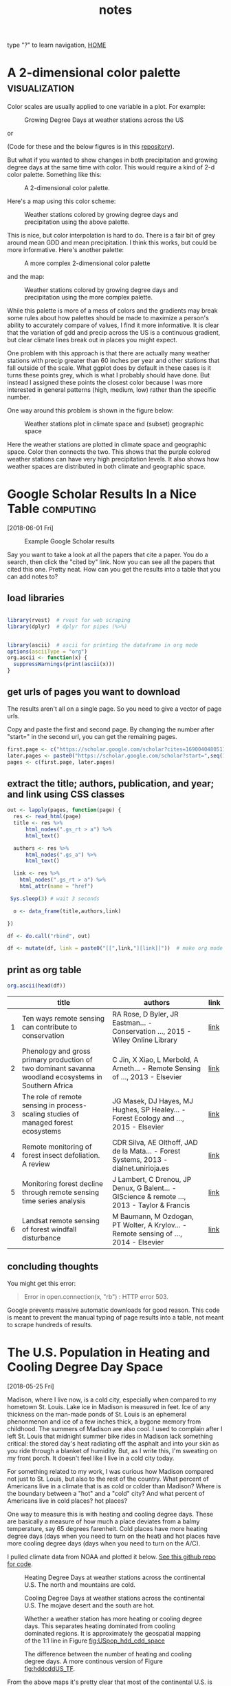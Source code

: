 # -*- org-export-html-auto-postamble:nil -*-
#+TITLE: notes
 type "?" to learn navigation, [[file:index.html][HOME]]
* Configuration                                            :noexport:archive:
#+OPTIONS: toc:t num:nil ^:nil html5-fancy:t
#+HTML_DOCTYPE: html5
#+STARTUP: hideblocks
#+PROPERTY:  header-args:R :cache no :results output :exports both :comments link :session *R* :eval no
#+INFOJS_OPT: view:showall toc:t path:data/org-info.js ltoc:nil mouse:nil sdepth:1 tdepth:1
#+HTML_HEAD: <link rel="stylesheet" href="data/all.css" type="text/css">
#+HTML_HEAD: <link rel="stylesheet" href="data/video.css" type="text/css">

# font
#+HTML: <link href='http://fonts.googleapis.com/css?family=Ubuntu' rel='stylesheet' type='text/css'/>

# Add the following to the <body> tag after export.
#
#   onload="setup();"

# Google Analytics
#+HTML:<script>
#+HTML:  (function(i,s,o,g,r,a,m){i['GoogleAnalyticsObject']=r;i[r]=i[r]||function(){
#+HTML:  (i[r].q=i[r].q||[]).push(arguments)},i[r].l=1*new Date();a=s.createElement(o),
#+HTML:  m=s.getElementsByTagName(o)[0];a.async=1;a.src=g;m.parentNode.insertBefore(a,m)
#+HTML:  })(window,document,'script','https://www.google-analytics.com/analytics.js','ga');
#+HTML:
#+HTML:  ga('create', 'UA-99109143-1', 'auto');
#+HTML:  ga('send', 'pageview');
#+HTML:</script>

#+TAGS: nasa travel statistics UrbanHeatIsland bike orgmode computing UrbanTrees life orgmode

* TODO COMMENT use all.css from jblevins as guide for improving my css
- [ ] make website smaller (remove unnecessary files, shrink images).
  - 2560 x 1600 is b's screen resolution.
- [ ] fix css to be like blevins
- [ ] ankur flux tower on youtube
- [ ] fix landing page to be more like blevins
- [ ] fix header id's
  - https://writequit.org/articles/emacs-org-mode-generate-ids.html

* COMMENT Add new poster for AGU 2018 to cv and make a blog post
* COMMENT I am a master of science now. [2018-12-03 Mon]

learning is continuous, then you get recognized.  It feels nice.

* COMMENT simulation of trees across
* A 2-dimensional color palette                               :visualization:

Color scales are usually applied to one variable in a plot.  For
example:

#+name:gdd_map
#+caption: Growing Degree Days at weather stations across the US
[[file:blog/blog_imgs/2dcolpal/gdd_cont.png]]

or

#+name:precip_map
#+caption: Precipitation (hundredths of inch) at weather stations across the US
[[file:blog/blog_imgs/2dcolpal/precip_cont.png]]
(Code for these and the below figures is in this [[https://github.com/TedwardErker/2-dimensional-Color-Palette][repository]]).

But what if you wanted to show changes in both precipitation and
growing degree days at the same time with color.  This would require
a kind of 2-d color palette.  Something like this:

#+attr_html: :width 300
#+name:simple_2dpal
#+caption: A 2-dimensional color palette.
[[file:blog/blog_imgs/2dcolpal/hue_pal_simplest.png]]


Here's a map using this color scheme:
#+name:map_simple_pal
#+caption: Weather stations colored by growing degree days and precipitation using the above palette.
[[file:blog/blog_imgs/2dcolpal/Precip_GDD_map_wPalKey.png]]

This is nice, but color interpolation is hard to do.  There is a fair
bit of grey around mean GDD and mean precipitation.  I think this
works, but could be more informative.  Here's another palette:
#+attr_html: :width 300
#+name: complex_2dpal
#+caption: A more complex 2-dimensional color palette
[[file:blog/blog_imgs/2dcolpal/hue_pal_complex.png]]

and the map:
#+name: map_complex_pal
#+caption: Weather stations colored by growing degree days and precipitation using the more complex palette.
[[file:blog/blog_imgs/2dcolpal/Precip_GDD_map_wPalKey_complex.png]]

While this palette is more of a mess of colors and the gradients may
break some rules about how palettes should be made to maximize a
person's ability to accurately compare of values, I find it more
informative.  It is clear that the variation of gdd and precip across
the US is a continuous gradient, but clear climate lines break out in
places you might expect.

One problem with this approach is that there are actually many weather
stations with precip greater than 60 inches per year and other
stations that fall outside of the scale.  What ggplot does by default
in these cases is it turns these points grey, which is what I probably
should have done.  But instead I assigned these points the closest
color because I was more interested in general patterns (high, medium,
low) rather than the specific number.

One way around this problem is shown in the figure below:
#+name: climate_and_map
#+caption: Weather stations plot in climate space and (subset) geographic space
[[file:blog/blog_imgs/2dcolpal/climate_space_wMap.png]]

Here the weather stations are plotted in climate space and geographic
space.  Color then connects the two.  This shows that the purple
colored weather stations can have very high precipitation
levels.  It also shows how weather spaces are distributed in both
climate and geographic space.
* Google Scholar Results In a Nice Table                          :computing:
[2018-06-01 Fri]
#+caption: Example Google Scholar results
[[file:blog/blog_imgs/Google Scholar Results In a Nice Table/Screenshot from 2018-05-31 15-09-39_2018-05-31_15-10-24.png]]

Say you want to take a look at all the papers that cite a paper.  You
do a search, then click the "cited by" link.  Now you can see all the
papers that cited this one.  Pretty neat.  How can you get the results
into a table that you can add notes to?
** load libraries
#+begin_src R :session *R* :results none

  library(rvest)  # rvest for web scraping
  library(dplyr)  # dplyr for pipes (%>%)


  library(ascii)  # ascii for printing the dataframe in org mode
  options(asciiType = "org")
  org.ascii <- function(x) {
    suppressWarnings(print(ascii(x)))
  }

#+end_src

** get urls of pages you want to download
The results aren't all on a single page.  So you need to give a vector
of page urls.

Copy and paste the first and second page.  By changing the number
after "start=" in the second url, you can get the remaining pages.

#+begin_src R :session *R* :results none
    first.page <- c("https://scholar.google.com/scholar?cites=16900404805115852262&as_sdt=5,50&sciodt=0,50&hl=en")
    later.pages <- paste0("https://scholar.google.com/scholar?start=",seq(10,20,10),"&hl=en&as_sdt=5,50&sciodt=0,50&cites=16900404805115852262&scipsc=")
    pages <- c(first.page, later.pages)
#+end_src

** extract the title; authors, publication, and year; and link using CSS classes
#+begin_src R :session *R* :results none
    out <- lapply(pages, function(page) {
      res <- read_html(page)
      title <- res %>%
          html_nodes(".gs_rt > a") %>%
          html_text()

      authors <- res %>%
          html_nodes(".gs_a") %>%
          html_text()

      link <- res %>%
        html_nodes(".gs_rt > a") %>%
        html_attr(name = "href")

     Sys.sleep(3) # wait 3 seconds

      o <- data_frame(title,authors,link)

    })

    df <- do.call("rbind", out)

    df <- mutate(df, link = paste0("[[",link,"][link]]"))  # make org mode link
#+end_src
** print as org table
#+begin_src R :session *R* :results raw
  org.ascii(head(df))
#+end_src

|   | title                                                                                                 | authors                                                                                  | link |
|---+-------------------------------------------------------------------------------------------------------+------------------------------------------------------------------------------------------+------|
| 1 | Ten ways remote sensing can contribute to conservation                                                | RA Rose, D Byler, JR Eastman… - Conservation …, 2015 - Wiley Online Library              | [[http://onlinelibrary.wiley.com/doi/10.1111/cobi.12397/full][link]] |
| 2 | Phenology and gross primary production of two dominant savanna woodland ecosystems in Southern Africa | C Jin, X Xiao, L Merbold, A Arneth… - Remote Sensing of …, 2013 - Elsevier               | [[https://www.sciencedirect.com/science/article/pii/S003442571300120X][link]] |
| 3 | The role of remote sensing in process-scaling studies of managed forest ecosystems                    | JG Masek, DJ Hayes, MJ Hughes, SP Healey… - Forest Ecology and …, 2015 - Elsevier        | [[https://www.sciencedirect.com/science/article/pii/S0378112715003011][link]] |
| 4 | Remote monitoring of forest insect defoliation. A review                                              | CDR Silva, AE Olthoff, JAD de la Mata… - Forest Systems, 2013 - dialnet.unirioja.es      | [[https://dialnet.unirioja.es/descarga/articulo/4860699.pdf][link]] |
| 5 | Monitoring forest decline through remote sensing time series analysis                                 | J Lambert, C Drenou, JP Denux, G Balent… - GIScience & remote …, 2013 - Taylor & Francis | [[http://www.tandfonline.com/doi/abs/10.1080/15481603.2013.820070][link]] |
| 6 | Landsat remote sensing of forest windfall disturbance                                                 | M Baumann, M Ozdogan, PT Wolter, A Krylov… - Remote sensing of …, 2014 - Elsevier        | [[https://www.sciencedirect.com/science/article/pii/S0034425714000054][link]] |

** concluding thoughts

You might get this error:

#+BEGIN_QUOTE
Error in open.connection(x, "rb") : HTTP error 503.
#+END_QUOTE

Google prevents massive automatic downloads for good reason.  This
code is meant to prevent the manual typing of page results into a
table, not meant to scrape hundreds of results.
* The U.S. Population in Heating and Cooling Degree Day Space
[2018-05-25 Fri]

Madison, where I live now, is a cold city, especially when compared to
my hometown St. Louis.  Lake ice in Madison is measured in feet.  Ice
of any thickness on the man-made ponds of St. Louis is an ephemeral
phenonmenon and ice of a few inches thick, a bygone memory from
childhood.  The summers of Madison are also cool.  I used to complain
after I left St. Louis that midnight summer bike rides in Madison lack
something critical: the stored day's heat radiating off the asphalt and into
your skin as you ride through a blanket of humidity.  But, as I write
this, I'm sweating on my front porch.  It doesn't feel like I live in
a cold city today.

For something related to my work, I was curious how Madison compared
not just to St. Louis, but also to the rest of the country.  What
percent of Americans live in a climate that is as cold or colder than
Madison?  Where is the boundary between a "hot" and a "cold" city?  And
what percent of Americans live in cold places? hot places?

One way to measure this is with heating and cooling degree days.
These are basically a measure of how much a place deviates from a
balmy temperature, say 65 degrees farenheit.  Cold places have more
heating degree days (days when you need to turn on the heat) and hot
places have more cooling degree days (days when you need to turn on
the A/C).

I pulled climate data from NOAA and plotted it below.  [[https://github.com/TedwardErker/climate_normals][See this github
repo for code]].
#+name: fig:hddUS
#+caption: Heating Degree Days at weather stations across the continental U.S.  The north and mountains are cold.
[[file:blog/blog_imgs/The U.S. Population in Heating and Cooling Degree Day Space/HDD_atStations_albers_thumb_2018-05-30_15-57-59.png]]

#+name: fig:cddUS
#+caption: Cooling Degree Days at weather stations across the continental U.S.  The mojave desert and the south are hot.
[[file:blog/blog_imgs/The U.S. Population in Heating and Cooling Degree Day Space/CDD_atStations_albers_thumb_2018-05-30_15-57-50.png]]
#+name: fig:hddcddUS_TF
#+caption: Whether a weather station has more heating or cooling degree days.  This separates heating dominated from cooling dominated regions.  It is approximately the geospatial mapping of the 1:1 line in Figure [[fig:USpop_hdd_cdd_space]]
[[file:blog/blog_imgs/The U.S. Population in Heating and Cooling Degree Day Space/geo_hdd_cdd_TF_thumb_2018-05-31_07-47-25.png]]

#+name: fig:hddcddUS
#+caption: The difference between the number of heating and cooling degree days.  A more continous version of Figure [[fig:hddcddUS_TF]].
[[file:blog/blog_imgs/The U.S. Population in Heating and Cooling Degree Day Space/geo_hdd_cdd_thumb_2018-05-30_15-58-52.png]]


From the above maps it's pretty clear that most of the continental
U.S. is heating dominated (cold).  This isn't surprising, but it is neat
to visualize and moves us closer to an approximation of what percent
of Americans live in a heating or cooling dominated area.  To answer
that we need population data.

I joined census tract data with HDD and CDD based off the closest
weather station to the tract's centroid (more [[https://github.com/TedwardErker/us_energy_climate_population/blob/master/us_energy_climate_population.org][code here]]).  Figure
[[fig:USpop_hdd_cdd_space]] plots the population in HDD and CDD space,
using hexagon bins to prevent overplotting.   The 1:1 line separates
places that have more CDD than HDD from those that have more HDD than
CDD.

A few key takeaways:
- slightly more than 3 out of every 4 Americans (77%) live in a heating dominated climate.
- Madison is a lot colder than most of the U.S.
- California, especially southern, is an exception to the strong
  inverse relationship between HDD and CDD across most of the
  country.  They are not really hot and not really cold.

#+name: fig:USpop_hdd_cdd_space
#+caption: U.S. population in heating and cooling degree space.  This figures adds to Figure [[fig:hddcddUS]] because it also shows mild places and the inverse relationship between HDD and CDD.
[[file:blog/blog_imgs/The U.S. Population in Heating and Cooling Degree Day Space/hdd_cdd_tracts_2018-05-31_08-08-54.png]]


#+name: fig:USpop_hdd_cdd_space_cities
#+caption: Adding some major cities to Figure[[fig:USpop_hdd_cdd_space]]
[[file:blog/blog_imgs/The U.S. Population in Heating and Cooling Degree Day Space/hdd_cdd_tracts_cities_2018-05-31_08-10-16.png]]

It can be a little hard to see the city names.  Looking for a more
clear figure or curious where your city falls in cooling and heating
degree space?

[[file:blog/populations_in_cdd_hdd_space.html][Check out the interactive version of the above chart here]]

* COMMENT sigmoid growth functions
sliders: https://plot.ly/r/sliders/
https://plot.ly/r/sliders/#mulitple-slider-controls

#+begin_src R :exports results :results graphics :file figs/sigmoidgrowthfunctions/abneq0.png
t <- 0:100
a <- .8
b <- -1.2
y <- (1 - a * (1 - b*t)^(1/b))^(1/a)

plot(t,y)
#+end_src

#+RESULTS:
[[file:figs/sigmoidgrowthfunctions/abneq0.png]]

#+begin_src R :exports results :results graphics :file figs/sigmoidgrowthfunctions/a0bneq0.png
t <- seq(0,2.5,.1)
b <- .4
y <- exp(-1 * (1 - b * t) ^ (1 / b))

plot(t,y)
#+end_src

#+RESULTS:
[[file:figs/sigmoidgrowthfunctions/a0bneq0.png]]

#+begin_src R :exports results :results graphics :file figs/sigmoidgrowthfunctions/weibull.png
t <- seq(0,2.5,.1)
c <- 5
y <- 1 - exp((-1 * t)^c)

plot(t,y)
#+end_src

#+RESULTS:
[[file:figs/sigmoidgrowthfunctions/weibull.png]]

the equation for the weibull in cite:garcia_2005 is not the cdf on
wikipedia.


#+begin_src R
?weibull
#+end_src

* It's hard to be a street tree                                  :UrbanTrees:
[2018-05-18 Fri]
#+caption: A maple on monroe
[[file:blog/blog_imgs/It's hard to be a street tree/IMG_20180511_175712349_HDR_smaller_2018-05-22_11-12-00.jpg]]

* Early monocultures and early polycultures.                     :UrbanTrees:
[2018-05-16 Wed]

People have liked streets lined with a single species for quite a
while.  The Roads Beautifying Association observed in 1930:

#+BEGIN_QUOTE
How the landscape can be transfigured is seen by Hobbema's painting,
which has been one of the world's favourites for more than two hundred
years, "The Avenue at Middelharnis, Holland."
#+END_QUOTE
 citep:roads_1930

#+caption: An early example of a street lined with trees.  [[https://en.wikipedia.org/wiki/The_Avenue_at_Middelharnis][The Avenue at Middelharnis, Holland]], detail, Meindert Hobbema, 1689.  The street is lined with alders
[[file:blog/blog_imgs/Monocultures/Meindert_Hobbema_001_2018-05-30_11-38-07.jpg]]

#+caption: An even earlier example of a street lined with trees.  [[https://commons.wikimedia.org/wiki/File:Aelbert_Cuyp_Avenue_at_Meerdervoort.jpg][The Avenue at Meerdervoort]], Aelbert Cuyp, 1650-1652.
[[file:blog/blog_imgs/Monocultures/Aelbert_Cuyp_Avenue_at_Meerdervoort_2018-05-30_11-37-27.jpg]]

I had long thought that those who planted trees along streets back in
the day only considered planting monocultures.  Indeed, many authors
take it as a given that this is the preferred, more beautiful way.
Only recently with the repeated loss of popular species did I think
this idea was being commonly challenged and even then, there are many
who prefer monocultures for ease of management.  Then I found this
article from volume 8 of Scientific American, 1852, and I realized
that the desire for a diverse street goes way back.

#+caption: [[https://babel.hathitrust.org/cgi/pt?id=coo.31924080787629;view=1up;seq=3][cover of volume 8 of Scientific American 1852]]
[[file:blog/blog_imgs/Early monocultures and early polycultures./sciam_vol8_2018-05-30_12-28-04.png]]


The article was mostly about the merits and demerits of ailanthus,
which was starting to go out of fashion, but there was also this
paragraph (emphasis mine):

#+BEGIN_QUOTE

Our people are too liable to go everything by fashionable excitements,
instead of individual independent taste.  This is the reason why whole
avenues of one kind of tree may be seen in one place, and whole
avenues of a different kind in another place; and how at one time one
kind of tree, only, will be in demand, and at another period a
different tree will be the only one in demand.  *We like to see
variety;* and the ailanthus is a beautiful, suitable, and excellent
tree to give a chequered air of beauty to the scene.  *We do not like
to see any street lined and shaded with only one kind of tree*; we like
to see the maple, whitewood, mountain ash, horse-chestnut, ailanthus,
&c., mingled in harmonious rows.

#+END_QUOTE

It's an interesting list of species too.  I'm not sure what whitewood
is, maybe Tilia?  Moutain ash, horse-chestnut, and ailanthus are still
around but rarely planted as street trees.

** update:
Crazy coincidence that the [[https://news.artnet.com/art-world/david-hockney-scores-new-yorker-cover-1266473][New Yorker's April 2018 cover]] is based on a
work by David Hockney which is based on the "Avenue at Middelharnis".
#+caption:See, people still like trees of the same type all in a row.
[[file:blog/blog_imgs/Early monocultures and early polycultures./hockney-750x1024_newyorkerApril2018_2018-05-30_15-38-04.jpg]]


** COMMENT other paintings
https://commons.wikimedia.org/wiki/File:Van_gogh_lallee_des_alyscamps.jpg 1888
https://commons.wikimedia.org/wiki/File:Van_Gogh_-_Pappelallee_im_Herbst.jpeg 1884
* COMMENT How much municipalities spend on their trees, then and now
* COMMENT The trees haven't changed, but our preferences have
1) It shouldn't be a shock, but it kind of is, that the drawings of
   trees from 1800s are the same as today.  While so much in our lives
   have changed this hasn't.  I guess neither has human nature and
   this is a primary lesson of history
2) But whether a species is a champion or not changes with time

alianthus
gleditsia
norway maple
white ash
american elm
* Street Tree History Time Warp                                  :UrbanTrees:
[2018-05-11 Fri]


I was reading a paper about the susceptibility of urban forests to the
emerald ash borer cite:ball_e_2007, when I came across a citation
from 1911:

#+BEGIN_QUOTE
Unfortunately, there are a limited number of tree species adapted to
the harsh growing conditions found in many cities, a fact lamented
early in the last century (Solotaroff 1911) and repeated to the
present day.
#+END_QUOTE

After reading this I immediately had the desire to cite somebody from
over 100 years ago. Like the author who pulls quotes from Horace to
show our unchanging human condition across millennia, I wanted to
find my /Odes/ so that I could uncover the ancients' connection to
city trees and determine if it was like my own.  How did they view
their trees and are we different today?

And then I went down a little history rabbit hole.

I checked out cite:solotaroff_1911 from the library and quickly
realized how some things have changed enormously (public enemy number
one of street trees is no longer the horse), while others (the trees
themselves) are the same.  The book is filled with great photos of
tree lined streets, meant to exemplify the beauty of a monospecific
street and highlight each species' characteristics (Figure [[fig:red_oak_street]]).

#+name: fig:red_oak_street
#+caption: Plate 9 - Street of Red Oaks from Solotaroff 1911.  I love the little boy in the bottom right.  Original Text: Twelfth Street, West, between North and South B Streets, Washington, D. C. Twenty years old.
[[file:blog/blog_imgs/Street Tree History Time Warp/red_oak_street_DC_2018-05-30_09-29-21.jpg]]

I searched for these streets on google street view, to see if the
trees survived the century.  The few streets I checked before becoming
discouraged were radically transformed and the trees were gone.  Most
had changed with development.  Some were located on what would become
the national mall and [[https://en.wikipedia.org/wiki/McMillan_Plan][McMillan's plan]] removed them.  However, with
gingkos I did have luck.

Figure [[fig:30yrGingkos]] from Solotaroff shows a block of 30 year old
gingkos.

#+name: fig:30yrGingkos
#+caption: Gingkos in 1911. Original Caption from Solotaroff: Street of Gingkos, leading from the grounds of the United States Department of Agriculture, Washington, D.C. Thirty years old.
[[file:blog/blog_imgs/Street Tree History Time Warp/gingko_30yrs_2018-05-30_09-49-25.jpg]]

With some searching, I found [[https://agresearchmag.ars.usda.gov/2013/sep/saunders/][this article about George Saunders on the
USDA website]].  Saunders was responsible for the planting of the
gingkos around 1870 (Figure [[fig:1870Gingkos]]).  I also found two photos
(I think taken from the Washington Monument), overlooking the mall in
1901 and 1908 in which the ginkgos are visible (Figures
[[fig:1901gingkos]] and [[fig:1908gingkos]]).  Today, even though the USDA
building is now gone, two of the original trees are still around
(Figure [[fig:2013Gingko]]).

#+name: fig:1870Gingkos
#+caption: Two rows of gingkos planted circa 1870.
[[file:blog/blog_imgs/Street Tree History Time Warp/gingko_1870_2018-05-22_12-31-34.jpg]]


#+name: fig:1901gingkos
#+caption: I believe the ginkgos are the trees in the red box. 1901
[[file:blog/blog_imgs/Street Tree History Time Warp/National_Mall_circa_1901_-_Washington_DC_2018-05-30_11-08-08.jpg]]

#+name: fig:1908gingkos
#+caption: Note how the gingkos have grown since 1901, and note all the new buildings.  1908
[[file:blog/blog_imgs/Street Tree History Time Warp/National_Mall_circa_1908_-_Washington_DC_2018-05-30_11-05-52.jpg]]

#+name: fig:2013Gingko
#+caption: One of the surviving gingkos, on the northwest side of the Whitten Building, 2013.  [[https://www.ars.usda.gov/oc/images/photos/sep13/d3013-1/][Photo by Robert Griesbach]].
[[file:blog/blog_imgs/Street Tree History Time Warp/ginkgo_later_2018-05-22_12-30-29.jpg]]

They are a little bit of living history.  Their survival to a mature
age in such a large city certainly required a lot of people making
decisions to spare them during development.  Next time I go to D.C. I
have a scavenger hunt planned out to see if any of the other trees
Solotaroff photographed in 1911 are still around today, or if the only
survivor is the hearty ginkgo.

** [2018-06-05 Tue] Update

Rob Griesbach at the USDA sent me these additonal photos of the
ginkgos:

[[file:blog/blog_imgs/Street Tree History Time Warp/Picture1_2018-06-05_14-58-05.jpg]]

[[file:blog/blog_imgs/Street Tree History Time Warp/Picture2_2018-06-05_15-25-38.jpg]]

[[file:blog/blog_imgs/Street Tree History Time Warp/Picture4_2018-06-05_15-25-58.jpg]]

Thanks, Rob!

** COMMENT archived questions

Then I had a few questions:

- Why don't we often see citations going back this far?
- Just how old are some of the ideas in urban forestry, and who were
  the first to publish them?
- What insights from the past am I missing because I focus on more
  recent publications?
- Specifically to cite:solotaroff_1911, what are the species that
  we've tried to plant along streets, but have since abandoned?

* NASA Biodiversity and Ecological Forecasting 2018             :nasa:travel:
[2018-04-26 Thu]

Team Meeting

#+CAPTION: einstein and me again
[[file:blog/blog_imgs/NASA Biodiversity and Ecological Forecasting 2018/me_einstein_2018_2018-05-22_11-23-15.jpg]]

#+caption: oaks of DC
[[file:blog/blog_imgs/NASA Biodiversity and Ecological Forecasting 2018/dc_oaks_2018-05-22_11-27-21.jpg]]

#+caption: the national mall on the way out of town
[[file:blog/blog_imgs/NASA Biodiversity and Ecological Forecasting 2018/national_mall_2018_2018-05-22_11-25-27.jpg]]

*  Constrained regression for better tree growth equations       :UrbanTrees:
[2018-03-08 Thu]

Say you plant a tree in a city.  How big will it be in 20 years?  You
might want to know because the ecosystem services provided by trees is
largely a function of their size - the amount of carbon stored in
their wood, the amount of shade and evapotranspiration providing
cooling, the amount of leaf area reducing sound and air pollution.

The Forest Service's [[https://www.fs.usda.gov/treesearch/pubs/52933][urban tree database and allometric equations]]
provides equations to predict how tree size changes with age for the
purpose of quantifying ecosystem services.  These equations are
empirical, that is to say, the researchers tested a bunch of equations
of different forms (linear, quadratic, cubic, log-log, ...) and then
selected the form that had the best fit (lowest AIC).  What is nice
about this method is that provides a good fit for the data. But they
don't take into account knowledge we have about how trees grow, and
they could end up making poor predictions on new observations,
especially if extrapolated.  Here's an illustration of that problem:

Below is the quadratic function to predict diameter at breast height (DBH) from age.

\[
DBH = a(Age^2) + b(Age) + c + \epsilon
\]

where \epsilon is the error term.

See the best fitting quadratic relationship between age and DBH for
Tilia americana below. This quadratic function does a good job
describing how dbh changes with age (better than any other form they
tested).
#+CAPTION: Data and best fitting curve for Tilia americana, the linden, in the temperate interior west region (Boise, ID) from  [[https://www.fs.usda.gov/treesearch/pubs/52933][urban tree database and allometric equations]]
#+ATTR_HTML: :alt none :title :align center :height 200
file:blog_imgs/constrainedRegression/predictions_dbh_bySpecies_wData_TIAM_thumb.png


They found the quadratic curve gave the best fit, but
unfortunately the curve predicts that DBH begins declining at old age,
something we know isn't true.  Diameter should increase monotonically
with age.  The trouble is that for old trees, the number of samples is
small and the variance/error is large.  A small random sample can
cause the best fitting curve to be decreasing, when we know that if we
had more data this wouldn't be the case. If we constrain the curve to
be non decreasing over the range of the data, we can be almost certain
to decrease the prediction error for new data.

How to do this?

We need the curve to be monotonically increasing over the range of our
data.  Or, put another way, we need the x-intercept of the line of
symmetry of the quadratic function to be greater than the maximum
value of our x data.  The line of symmetry is \(x = \frac{-b}{2a}\).
We need this to be greater than the maximum value of $x$

\[
\frac{-b}{2a} > \max(x)
\]

or equivalently

\[
2a\max(x) + b < 0
\]

The function ~lsei~ in the R package ~limSolve~ uses quadratic
programming to find the solution that minimizes the sum of squared
error subject to the constraint.  I don't know the math behind this,
but it is very neat.  This [[https://stats.stackexchange.com/questions/220614/linear-regression-polynomial-slope-constraint-in-r?rq=1][stats.stackoverflow question]] and the
[[https://cran.r-project.org/web/packages/limSolve/vignettes/limSolve.pdf][limSolve vignette]] helped me figure this out.

Here is a toy example:
#+begin_src R :session *R* :results none :eval no
  y <- c(15, 34.5, 39.6, 51.6, 91.7, 73.7)
  x <- c(10L, 20L, 25L, 40L, 75L, 100L)

  a <- data.frame(y = y, x = x)

  m <- lm(y ~ x + I(x^2) - 1)

  p <- data.frame(x = seq(0,105, 5))

  p$y <- predict(m, p)
#+end_src

#+begin_src R :eval no :session *R* :exports both :results graphics :file blog_imgs/constrainedRegression/acpl_tpintw_quadfit_nodash.png :height 200 :width 200
library(ggplot2)
theme_set(theme_classic(base_size = 12))
ggplot(a, aes(x = x, y = y))  +
geom_point() +
geom_line(data = p) +
ggtitle("unconstrained fit")
#+end_src

#+RESULTS:
[[file:blog_imgs/constrainedRegression/acpl_tpintw_quadfit_nodash.png]]



#+begin_src R :eval no :session *R* :results none
  library(limSolve)

  maxx <- max(x)

  A <- matrix(ncol = 2, c(x, x^2))
  B <- y
  G <- matrix(nrow = 1, ncol = 2, byrow = T, data = c(1,2*maxx))  # here's the inequality constriant
  H <- c(0)

  constrained_model <- lsei(A = A,B = B, G = G, H = H, type = 2)

  my_predict <- function(x,coefficients){
      X <- cbind(x,x^2)
      predictions <- X%*%coefficients
  }

                                          # compute predictions
  xpred <- seq(0,105,5)
  predictions_constrained <- my_predict(xpred,constrained_model$X)
  df2 <- data.frame(xpred,predictions_constrained)
#+end_src

#+RESULTS:

#+begin_src R :eval no :session *R* :exports both :results graphics :file figs/constrained_quad.png :height 200 :width 200
theme_set(theme_classic(base_size = 12))
  ggplot(a, aes(x = x, y = y))  +
  geom_point() +
  geom_line(data = df2, aes(x = xpred, y = predictions_constrained)) +
ggtitle("constrained")
#+end_src

#+RESULTS:
[[file:figs/constrained_quad.png]]

The constrained curve looks pretty good.

Just a quick note about using ~lsei~, the signs are not what I
expected them to be in the G matrix.  Maybe my math is wrong somewhere
or I don't fully understand the ~limSolve~ package.  According to my
equation above the G matrix should have negative values, but the
solution is correct, so I'm going to go with that.  If you read this
and find my error, please tell me.

Even after constraining the quadratic curve to be increasing over the
range of data, it's still not ideal.  Extrapolation will certainly
give bad predictions because the curve begins decreasing.  The
quadratic curve is nice because it is simple and easy and fits the
data well, but it is probably better to select a model form that is
grounded in the extensive knowledge we have of how trees grow. The
goal of the urban tree database to create equations specific to urban
trees which may have different growth parameters than trees found in
forests.  But the basic physiology governing tree growth is the same
regardless of where the tree is growing, and it makes sense to use a
model form that considers this physiology, like something from [[https://epubs.scu.edu.au/cgi/viewcontent.cgi?referer=https://www.google.com/&httpsredir=1&article=1538&context=esm_pubs][here]].

Even if I won't use this, I'm happy to have learned how to perform a
regression with a somewhat complex constraint on the parameters.

[2018-05-18 Fri] Update:  I found out QP is a pretty standard thing in
linear algebra and that it's used to connect splines.  Neat.

* Commuting Across Mendota                                             :life:
[2018-02-02 Fri]
#+ATTR_HTML: :alt none :title :align center
[[file:blog_imgs/commute/frozenmad_isthmus_commute.jpg.png]]

#+ATTR_HTML: :alt none :title :align center
[[file:blog_imgs/commute/ben_ski.jpg]]

#+ATTR_HTML: :alt none :title :align center
[[file:blog_imgs/commute/ice.jpg]]

#+ATTR_HTML: :alt none :title :align center
[[file:blog_imgs/commute/snowsun.jpg]]

The best way to get to work is by ice.

* STANCon 2018                                                   :statistics:
[2018-01-13 Sat]

[[http://mc-stan.org/][Stan]] is a probabilistic programming language used for bayesian
statistical inference. I got a student scholarship to attend the Stan
conference 2018 in Monterey this January.

The view from an airplane is always amazing:

#+CAPTION:Flying out of Madison, the isthmus and frozen lakes
#+ATTR_HTML: :alt none :title :align center :height 400
[[file:blog_imgs/stancon2018/frozenmad_isthmus.jpg]]

#+CAPTION:Flying out of Madison, picnic point and frozen lake Mendota
#+ATTR_HTML: :alt none :title :align center :height 400
[[file:blog_imgs/stancon2018/frozenmad_picnicpoint.jpg]]


My personal highlight of the conference was meeting and chatting with
other attendees at family style meals.  It is truly amazing the
variety of fields in which Stan is used.  I had many productive and
enlightening conversations.


#+CAPTION: The main hall
#+ATTR_HTML: :alt none :title :align center :height 400
[[file:blog_imgs/stancon2018/stancon_hall.jpg]]

 Here are few more quick take-aways:

1. R packages [[http://mc-stan.org/users/interfaces/rstanarm][rstanarm]] and [[https://cran.r-project.org/web/packages/brms/vignettes/brms_overview.pdf][brms]] can help you fit Stan models using R
   syntax many people may be more comfortable with, such as the lme4
   syntax for multilevel models.  They can also output the stan code
   for tweaking.
2. Fitting customized hierarchical models can be challenging in Stan
   for a non expert like me.  But the flexibility of these models is
   attractive.
3. The regularized horseshoe prior is an option for shrinking
   parameter estimates.  I'd like to test it out for some of the
   problems our lab faces.  I don't think it would provide predictive
   improvements, but it might enhance inference by identifying
   important variables.
4. "Our work is unimportant." Andrew Gelman, the lead of the Stan
   team and final speaker, emphasized this point, that bayesian
   inference hasn't done much for humanity.  It was a humbling and
   thought-provoking comment to end three days of talking about
   all the things that we use Stan for.  It was a good point for
   reflection and a reminder that I need to balance my compulsions to
   do technically correct/advanced/obtuse science with my desire to do
   science that actually gets done and contributes to society.
4. Gelman also mentioned that our work can be like a ladder:
   Scientists must become statisticians to do science, statisticians
   must become computational statisticians to do statistics,
   computational statisticians must become software developers ... and
   so on.  As a scientist who constantly feels like he's in over his
   head with statistics, I appreciated this point.  To achieve our
   objectives we must stretch ourselves.  It's never comfortable to
   feel like we don't know what we are doing, but how else can we grow?

It was also very beautiful there:
#+CAPTION: Asilomar State Beach
#+ATTR_HTML: :alt none :title :align center
[[file:blog_imgs/stancon2018/pacificocean_asilomar.jpg]]


#+CAPTION: Flying home: Mountains in Utah.  Incredible.  We flew over the most incredible canyon too.  I wish I knew where it was so I could visit on foot.
#+ATTR_HTML: :alt none :title :align center
[[file:blog_imgs/stancon2018/Utah_mtns.jpg]]

* COMMENT saying bad things about trees
It's hard for me to do. Socialized that trees are good.  Important to
try to check that notion before doing science.  I know I read a paper
that talked about this.
* COMMENT My latest rejection: presidential management fellowship
[2017-12-19 Tue]
* Statistics and Elections                      :statistics:
[2017-12-05 Tue]

Statistics can be a powerful tool for identifying fraud in elections.
One of my favorite examples comes from the 2011 Russian election.  See
the [[https://en.wikipedia.org/wiki/Russian_legislative_election,_2011#Statistics][wikipedia article]] and this [[https://en.wikipedia.org/wiki/Russian_legislative_election,_2011#/media/File:2011_Duma_votes.svg][figure]].  The distribution of the votes
has very abnormal peaks at every 5%.

The Honduran election that just happened is also suspect to fraud and
the economist did a quick analysis to test for any sign of interference
in the voting.  Check out [[https://www.economist.com/news/americas/21731972-questions-about-integrity-vote-count-will-not-go-away-analysing-juan-orlando][their article here]] for the details.  But
the gist of their work investigates changes in the distribution of
voting from one day to the next, with the premise being that
Hernández's party saw they were losing and stuffed the ballots near
the end of voting.  I'm curious to see what comes of this.  To me it
seems like a recount is in order.

Thank you statistics.

** UPDATE
Maybe statistics is not that helpful.  The U.S. recognizes Hernández
as president despite the irregularities.  See the [[https://en.wikipedia.org/wiki/Honduran_general_election,_2017][wikipedia article]].
Perhaps statistics can identify a problem with a certain level of
confidence, but it cannot solve that problem.  These two cases are
disappointing, and I'm curious if there are elections where fraud was
identified with statistics and this revelation led to a redo.

* COMMENT function to get "Agreement" between two vectors with more than 2 factors
abc  abb = 2/3
abc  cab = 1
abb  bab = 1
abc  cac = 2/3
abc
aaa  abb = 1/3
abb  ccc = 0



Agreement is defined as in a given area the count of

1 - proportion of pixels that disagree + proportion of pixels whose errors
cancel out.

1 - sum(a,

1 - ( (|a_1 - a_2| +  |b_1 - b_2| + |c_1 - c_2|) / 2) / n

* COMMENT mac blas; homebrew R versus default R
* (Not) Remembering When Trees Disappear
[2017-11-30]

One of the fun parts of my work this semester was knocking on doors
and asking people when nearby trees were removed.  We wanted to see if
the removal of the trees affected the area's air temperature.  The
residents were super helpful and many gave us very precise and
accurate dates for when trees were removed, especially for trees from
their own yards.  However, many were not sure about street tree
removals and so we double checked dates with city Forester's records.
(A big thanks goes to to Robi Phetteplace, Marla Eddy and Brittany
Prosser for helping with this!)  When I did the double checking, I was
surprised at how far off many of the resident's guesses were.  Below
is a table which shows that a resident's best guess of when a street
tree was removed is usually off by several months, even when the
removal happened recently.


  | Residents Best Guess           | Forester Records Show | Difference  (apprx) |
  |--------------------------------+-----------------------+---------------------|
  | sep 2017                       |            2017-07-12 | 2 months            |
  | sep 2017                       |            2017-06-20 | 2-3 months          |
  | fall 2016                      |            2016-06-30 | 3-4 months          |
  | didn't think tree ever existed |           2016 spring |                     |
  | spring 2017                    |            2016-03-15 | 1 year              |
  | before june 2015               |            2015-10-02 | 4 months            |
  | 2016                           |            2015-04-02 | 6 months            |
  | fall 2015                      |            2015-01-09 | 9-11 months         |


Probably most surprising was a resident who, when asked about a
tree, said that no tree ever existed there.

On the other side of the memory spectrum, there was one resident, Sara
S, who could exactly date when a tree was removed because she had
photo evidence and a good story.  Minutes before a hail storm blew
through, she told her daughter to move her car inside.  Shortly after,
the tree the car was parked under split in half.  It was removed the
next day.

I think the insight to be gained from these informal observations is
that people don't remember things unless they are important to them.
Even though we see these trees everyday, they aren't important enough
for us to remember when they go away.  But I'm not judging, I can't
even remember my good friend's birthdays, so why should I expect people
to be able to recall when a tree was removed?

Our memories just aren't so good, and it's important to remember that
when doing research.

** COMMENT raw table

| sensor | Residents Best Guess | Forester Records Show |                                                                                                           |
|--------+----------------------+-----------------------+-----------------------------------------------------------------------------------------------------------|
|     32 | 2016                 |            2015-04-02 |                                                                                                           |
|     33 | before june 2015     |            2015-10-02 | asked two separate guys. they dated it on when they moved to neighborhood, I thought it would be reliable |
|     35 | sep 2017             |            2017-06-20 | asked the guy in Oct of 2017                                                                              |
|     39 | no good guess        |           2016 spring | nightingale sensor, see below                                                                             |
|     52 | fall 2015            |            2015-01-09 |                                                                                                           |
|     53 |                      |                       | not street tree, got arborist records so it's exact                                                       |
|     76 | sep 2017             |            2017-07-12 |                                                                                                           |
|     80 | spring 2017          |            2016-03-15 |                                                                                                           |
|    147 | fall 2016            |            2016-06-30 | not bad guess.                                                                                            |
|        |                      |                       |                                                                                                           |

Ask Brittany if the dates she gave me are the real actual dates the
trees were removed.  Or if they were the dates the removal was
ordered.  many are eariler than people reported.

The nightingale sensor.  One resident said that no tree ever existed
there.  Another pair that the tree had been gone for over ten years.
Maybe they didn't know which tree we were talking about and clarifying
would have helped improve their accuracy.  But it's clear that simply
asking people to recall is not very accurate.

Sara S on Hollow Ridge Road knew because of a storm.  Coincidental she
told her daugher to move the car
got and email from her


note the 2015 engineering project actually removed trees in late 2015
or 2016.  imagery from fall 2015 confirm this.
* Flyer to get citizen help with urban forest research.     :UrbanHeatIsland:
[2017-10-18 Wed]

|[[file:blog_imgs/uhi_flyer/Screenshot 2017-12-05 19.18.51.png]]  | [[file:blog_imgs/uhi_flyer/Screenshot 2017-12-05 19.19.02.png]] |

This is a beautiful flyer created by Cheyenne to leave on the doors of
houses who don't answer when we knock to find out when a nearby tree
was removed.  As of today we've had a couple responses that have given
us the exact date trees were removed.  Thank you Sara Sandberg and
Mike Bussan!

* Madison East AP Environmental Studies Field Trip
[2017-10-12 Thu]

I got to help students in Madison East's AP Environmental studies on
their field trip to the Madison School Forest.  With 85 students and
just one teacher, it was a big undertaking, but their teacher, Angie
Wilcox-Hull, did an awesome job organizing.

They learned how identify common Wisconsin tree species and also did a
lab on carbon in forests.  Students used a clinometer and diameter at
breast height tape to measure forest trees, they estimated carbon
content of the trees, and they compared this to the carbon emissions
caused by their transportation to and from school.  As always it was
great to work with high school students and there were a lot of great
questions and points brought up.  Here are four that were especially
salient to me:
1) Students realized that we used the equation of a cylindar to
   approximate the volume of a tree, but a cone is usually more
   appropriate.
2) When we talked about finding the volume of wood in leaning trees,
   one student used his knowledge of calculus to tell me it wasn't
   quite so hard. See [[https://math.stackexchange.com/a/431255/486030][here]].  I wonder if foresters use that idea for
   leaning trees.
3) Carbon storage is not the same as carbon sequestration
4) While we measured individual trees, carbon stored per area of land
   may be more interesting for managers.

#+CAPTION: Being outside is a great part of doing a forestry lab.  Photo: Angie Wilcox-Hull
#+ATTR_HTML: :alt none :title :align center :height 400
[[file:blog_imgs/ap_es_east_fieldtrip/File_004.jpeg]]

* COMMENT [2018-10-10 Wed] Stat consulting class 699. Only if MGE things go through.

* COMMENT [2017-09-20 Wed] Something about the generating function
calculating probabilities sum
* COMMENT [2017-08-31 Thu] Undergraduate Researcher: Cheyenne Brandt
introduce cheynne
photo of cheyenne at sensor

* Second Trip to Washington, DC for NASA's Biodiversity and Ecological Forecasting Team Meeting :nasa:travel:
[2017-05-24 Wed]

#+CAPTION: National Museum of African American History and Culture
#+ATTR_HTML: :alt none :title :align center :height 600
[[file:blog_imgs/DC_NASA_2017/NationalMuseumofAfricanAmericanHistoryandCulture_selfie.jpg]]

* Shotgun Training
[2017-05-16 Tue]

#+ATTR_HTML: :alt none :title :align center :height 400
[[file:blog_imgs/ShotgunTraining/IMG_20170516_143233224.jpg]]

#+ATTR_HTML: :alt none :title :align center :height 400
[[file:blog_imgs/ShotgunTraining/IMG_20170516_143231350.jpg]]

#+ATTR_HTML: :alt none :title :align center :height 400
[[file:blog_imgs/ShotgunTraining/IMG_20170516_140129558.jpg]]

#+CAPTION: Zhihui
#+ATTR_HTML: :alt none :title :align center :height 600
[[file:blog_imgs/ShotgunTraining/IMG_20170516_143207293-ANIMATION.gif]]

* COMMENT [2017-05-01 Mon] The greatest assignment I've ever had
Zoo 725.

there was data generated by an unknown model.  Complex, but much
simpler than reality.

rich datasets

potential to exploit steve's mistakes in generating the data.  maybe
he'd in advertently give us a window into the inner workings of the
model

even with such great data, would it have been possible to find the
true model?

* Collecting Urban Heat Island Data with Carly Ziter :UrbanHeatIsland:
[2017-04-25 Tue]

#+ATTR_HTML: :alt none :title :align center :height 400
[[file:blog_imgs/uhi_download_2017-04-25/IMG_20170425_135905884.jpg]]

* Using OpenBLAS to speed up matrix operations in R (linux)       :computing:
[2017-04-24 Mon]

I use the =foreach= and =doParallel= packages in R to speed up my work
that can be easily parallelized.  However, sometimes work can't be
easily parallelized and things are slower than I'd like.  An example
of this might be fitting a single very large and complex model. Andy
Finley, who resently stopped by UW-Madison to give a workshop on
hierarchical modeling, taught us about [[http://www.openblas.net][OpenBLAS]] as a way to speed up
matrix operations in R.  Here are the [[http://blue.for.msu.edu/WISC17/slides/CompNotes.pdf][notes]] about computing from the
workshop.

BLAS is Basic Linear Algebra Subprograms. R and other higher level
languages call BLAS to do matrix operations.  There are other versions
of BLAS, such as OpenBLAS, which are faster than the default BLAS that
comes with R because they are able to take advantage of multiple cores
in a machine.  This is the extent of my knowledge on the topic.

Below is how I installed OpenBLAS locally on our linux server and
pointed R to use the OpenBLAS instead of its default BLAS.  A
benchmark test follows.

** Getting OpenBLAS
#+BEGIN_SRC sh
cd src                         # move to src directory to download source code
wget http://github.com/xianyi/OpenBLAS/archive/v0.2.19.tar.gz    # your version may be different
tar xzf v0.2.19.tar.gz
cd OpenBLAS-0.2.19/
make clean
make USE_OPENMP=1               #OPENMP is a threading library recommended by Andy Finley
mkdir /home/erker/local
make PREFIX=/home/erker/local install       # You will have to change your install location
#+END_SRC

** Pointing R to use OpenBLAS
I have R installed in my =~/local= directory.  libRblas.so is the default
BLAS that comes with R.  For me it is located in =~/local/lib/R/lib=.
Getting R to use OpenBLAS is as simple as changing the name of the
default BLAS and creating a link in its place that points to OpenBLAS:

#+BEGIN_SRC sh
  mv libRblas.so libRblas_default.so
  ln -s ~/local/lib/libopenblas.so libRblas.so
#+END_SRC

Deleting the link and reverting the name of the default BLAS, will
make R use the default BLAS again. Something like:
#+BEGIN_SRC sh
  rm libRblas.so
  mv libRblas_default.so libRblas.so
#+END_SRC

** Benchmark Test
I copied how to do this benchmark test from [[http://edustatistics.org/nathanvan/2013/07/09/for-faster-r-use-openblas-instead-better-than-atlas-trivial-to-switch-to-on-ubuntu/][here]].  The benchmark test
time was cut from about 146 to about 38 seconds on our server.  This is
a very significant speed up.  Thank you OpenBLAS and Andy Finley.

*** Default BLAS
#+begin_src sh
  curl http://r.research.att.com/benchmarks/R-benchmark-25.R -O
  cat R-benchmark-25.R | time R --slave
#+end_src

#+BEGIN_EXAMPLE
Loading required package: Matrix
Loading required package: SuppDists
Warning messages:
1: In remove("a", "b") : object 'a' not found
2: In remove("a", "b") : object 'b' not found


R Benchmark 2.5
===============
Number of times each test is run__________________________:  3

I. Matrix calculation
---------------------
Creation, transp., deformation of a 2500x2500 matrix (sec):  0.671333333333333
2400x2400 normal distributed random matrix ^1000____ (sec):  0.499666666666667
Sorting of 7,000,000 random values__________________ (sec):  0.701666666666667
2800x2800 cross-product matrix (b = a' * a)_________ (sec):  10.408
Linear regr. over a 3000x3000 matrix (c = a \ b')___ (sec):  4.877
--------------------------------------------
Trimmed geom. mean (2 extremes eliminated):  1.31949354763381

II. Matrix functions
--------------------
FFT over 2,400,000 random values____________________ (sec):  0.220333333333334
Eigenvalues of a 640x640 random matrix______________ (sec):  0.717666666666664
Determinant of a 2500x2500 random matrix____________ (sec):  3.127
Cholesky decomposition of a 3000x3000 matrix________ (sec):  4.15
Inverse of a 1600x1600 random matrix________________ (sec):  2.364
--------------------------------------------
Trimmed geom. mean (2 extremes eliminated):  1.74407855808281

III. Programmation
------------------
3,500,000 Fibonacci numbers calculation (vector calc)(sec):  0.503999999999981
Creation of a 3000x3000 Hilbert matrix (matrix calc) (sec):  0.259999999999991
Grand common divisors of 400,000 pairs (recursion)__ (sec):  0.301000000000007
Creation of a 500x500 Toeplitz matrix (loops)_______ (sec):  0.0393333333333317
Escoufier's method on a 45x45 matrix (mixed)________ (sec):  0.305999999999983
--------------------------------------------
Trimmed geom. mean (2 extremes eliminated):  0.288239673174189


Total time for all 15 tests_________________________ (sec):  29.147
Overall mean (sum of I, II and III trimmed means/3)_ (sec):  0.87211888350174
--- End of test ---

144.64user 0.94system 2:25.59elapsed 99%CPU (0avgtext+0avgdata 454464maxresident)k
0inputs+0outputs (0major+290577minor)pagefaults 0swaps
#+END_EXAMPLE

*** OpenBLAS
#+BEGIN_SRC sh
cat R-benchmark-25.R | time R --slave
#+END_SRC

#+BEGIN_EXAMPLE
Loading required package: Matrix
Loading required package: SuppDists
Warning messages:
1: In remove("a", "b") : object 'a' not found
2: In remove("a", "b") : object 'b' not found


R Benchmark 2.5
===============
Number of times each test is run__________________________:  3

I. Matrix calculation
---------------------
Creation, transp., deformation of a 2500x2500 matrix (sec):  0.689666666666667
2400x2400 normal distributed random matrix ^1000____ (sec):  0.499
Sorting of 7,000,000 random values__________________ (sec):  0.701
2800x2800 cross-product matrix (b = a' * a)_________ (sec):  0.163000000000001
Linear regr. over a 3000x3000 matrix (c = a \ b')___ (sec):  0.228
--------------------------------------------
Trimmed geom. mean (2 extremes eliminated):  0.428112796718245

II. Matrix functions
--------------------
FFT over 2,400,000 random values____________________ (sec):  0.224333333333332
Eigenvalues of a 640x640 random matrix______________ (sec):  1.35366666666667
Determinant of a 2500x2500 random matrix____________ (sec):  0.140666666666667
Cholesky decomposition of a 3000x3000 matrix________ (sec):  0.280333333333332
Inverse of a 1600x1600 random matrix________________ (sec):  0.247000000000001
--------------------------------------------
Trimmed geom. mean (2 extremes eliminated):  0.249510313157146

III. Programmation
------------------
3,500,000 Fibonacci numbers calculation (vector calc)(sec):  0.505000000000001
Creation of a 3000x3000 Hilbert matrix (matrix calc) (sec):  0.259333333333333
Grand common divisors of 400,000 pairs (recursion)__ (sec):  0.299333333333332
Creation of a 500x500 Toeplitz matrix (loops)_______ (sec):  0.039333333333334
Escoufier's method on a 45x45 matrix (mixed)________ (sec):  0.256999999999998
--------------------------------------------
Trimmed geom. mean (2 extremes eliminated):  0.271216130718114


Total time for all 15 tests_________________________ (sec):  5.88666666666666
Overall mean (sum of I, II and III trimmed means/3)_ (sec):  0.30712894095638
--- End of test ---

176.85user 12.20system 0:38.00elapsed 497%CPU (0avgtext+0avgdata 561188maxresident)k
0inputs+0outputs (0major+320321minor)pagefaults 0swaps
#+END_EXAMPLE

** Next things
From comments [[http://edustatistics.org/nathanvan/2013/07/09/for-faster-r-use-openblas-instead-better-than-atlas-trivial-to-switch-to-on-ubuntu/][here]], I have heard that OpenBLAS doesn't play well with
=foreach= and =doParallel=.  I will have to test these next.  If it is
an issue, I may have to include a shell code chunk in a literate program
to change between BLAS libraries.

* Application Essay: Catalyzing Advocacy in Science and Engineering: 2017 Workshop
[2017-02-28 Tue]

I just applied to the [[https://www.aaas.org/page/about-0][CASE 2017 Workshop]] in Washington, DC.  The
application process led to some interesting thoughts, so I thought I'd
share the essay.

Update [2017-03-09]: I was not accepted.

** Application

"How do we know the earth is 4.5 billion years old?"  I loved asking
my students this question when I taught high school science.  The
students (and I) were hard pressed to explain how we know this to be
true. Most of us don't have the time to fully understand radiometric
dating, let alone collect our own data from meteorites to verify the
earth's age. So unless it's a topic we can investigate ourselves, we
must simply trust that scientists are following the scientific method
and evaluate their results within the context of our own experience.

Trust between scientists and the public is therefore the necessary
foundation upon which our society accepts scientific research,
incorporates it into policy, and supports more science. The
communication of science's benefits to society maintains this trust.
Unfortunately, the public and scientists disagree in many critical
areas of research, such as genetic modification, climate change,
evolution, vaccinations, and the age of the earth [[http://www.pewinternet.org/2015/01/29/public-and-scientists-views-on-science-and-society/][(1)]] [[http://www.gallup.com/poll/170822/believe-creationist-view-human-origins.aspx?g_source=SCIENCE&g_medium=topic&g_campaign=tiles][(2)]]. I believe
scientists must do more to directly address these discrepancies.

As a scientist I have the incredible opportunity to conduct research
that I think will improve society, and I'm honored that the public
pays me to do it.  I'm making a withdrawal from the bank of public
trust and feel strongly that I need to pay it back with interest.  I
see scientific communication as the way to do so.  Effective
scientific communication goes way beyond publishing quality work in
reputable journals and requires that we place our findings into the
public consciousness.  I have taught at the university and have led a
few guest labs at an area high school, but I want to have a greater
impact.  The CASE 2017 workshop excites me with the opportunity to
learn how to make this impact.

My hope is that CASE will orient me to the landscape of science
advocacy, policy, and communication. Despite benefiting from federal
funds for science, I am mostly ignorant of how our nation allocates
resources to research, and I look forward to CASE demystifying this
process. I hope to learn effective methods to communicate science with
the public and to discuss with elected officials the value of research
for crafting smart policy.

Because scientists understand their work best, they are best suited to
advocate for it.  CASE will provide a unique opportunity to learn
how to be an advocate for science and a leader in strengthening the
trust between the scientific community and the public whom we serve.
If selected, I would like to work with the other selected graduate
student and the graduate school's office of professional development
to host a mini-workshop to bring the knowledge and skills from
CASE to our campus.  I'd like to replicate the Capitol Hill visits at a
state level and work to get more graduate students engaged with
elected officials from across the state.

*** references
[1] http://www.pewinternet.org/2015/01/29/public-and-scientists-views-on-science-and-society/
[2] http://www.gallup.com/poll/170822/believe-creationist-view-human-origins.aspx?g_source=SCIENCE&g_medium=topic&g_campaign=tiles

* COMMENT [2017-04-04] Garden Club of America: Urban Forestry Grant rejection.
In 2014 and this year, I applied to the Garden Club of America's urban
forestry grant.  Both times I was not selected.

* OBSOLETE:Installing R, gdal, geos, and proj4 on UW Madison's Center for High Throughput Computing :computing:
[2016-10-27 Thu]

*NOTE*

*This post is obsolete.  Use Docker as the chtc website now recommends*

R is the language I use most often for my work.  The spatial packages
of R that I use very frequently like rgdal, rgeos, and gdalUtils
depend on external software, namely gdal, proj4, and geos.

Here I show how I installed gdal, proj4, and geos on chtc, and pointed
the R packages to these so that they install correctly.

The R part of this tutorial comes from [[http://chtc.cs.wisc.edu/r-jobs.shtml][chtc's website]].  Their site
should be considered authoritative.  I quote them heavily below.  My
effort here is to help people in the future (including myself) to
install gdal etc. on chtc.



** Create the interactive submit file.  Mine is called =interactive_BuildR.sub=

I save it in a directory called "Learn_CHTC"

#+BEGIN_SRC sh :tangle interactive_BuildR.sub
  universe = vanilla
  # Name the log file:
  log = interactive.log

  # Name the files where standard output and error should be saved:
  output = process.out
  error = process.err

  # If you wish to compile code, you'll need the below lines.
  #  Otherwise, LEAVE THEM OUT if you just want to interactively test!
  +IsBuildJob = true
  requirements = (OpSysAndVer =?= "SL6") && ( IsBuildSlot == true )

  # Indicate all files that need to go into the interactive job session,
  #  including any tar files that you prepared:
  # transfer_input_files = R-3.2.5.tar.gz, gdal.tar.gz
  # I comment out the transfer_input_files line because I download tar.gz's from compute node

  # It's still important to request enough computing resources. The below
  #  values are a good starting point, but consider your file sizes for an
  #  estimate of "disk" and use any other information you might have
  #  for "memory" and/or "cpus".
  request_cpus = 1
  request_memory = 1GB
  request_disk = 1GB

  queue

#+END_SRC

#+results:

** transfer interactive submit file to condor submit node
change =erker= to your username and if you don't use =submit-3=, change
that too.  You'll have to be inside the directory that contains
"interactive_BuildR.sub" for this to work.
#+BEGIN_SRC sh
rsync -avz interactive_BuildR.sub erker@submit-3.chtc.wisc.edu:~/
#+END_SRC

#+RESULTS:

** log into submit node and submit job
#+begin_src sh
ssh submit-3.chtc.wisc.edu
condor_submit -i interactive_BuildR.sub
#+end_src

** wait for job to start

** Installing GDAL, Proj4, Geos
Each install is slightly different, but follows the same pattern.
This worked for me on this date, but may not work in the future.
*** GDAL: Download, configure, make, make install gdal, then tar it up
#+BEGIN_SRC sh
  wget http://download.osgeo.org/gdal/gdal-1.9.2.tar.gz # download gdal tarball
  tar -xzf gdal-1.9.2.tar.gz # unzip it
  mkdir gdal # create a directory to install gdal into
  dir_for_build=$(pwd) # create a variable to indicate this directory (gdal doesn't like relative paths)
  cd gdal-1.9.2 # go into the unzipped gdal directory
  ./autogen.sh # run autogen.sh
  ./configure --prefix=$dir_for_build/gdal # run configure, pointing gdal to be installed in the directory you just created (You'll have to change the path)
  make
  make install
  cd ..
  tar -czf gdal.tar.gz gdal #zip up your gdal installation to send back and forth between compute and submit nodes
#+END_SRC

*** Proj4: Download, configure, make, make install proj4 then tar it up
#+BEGIN_SRC sh
  wget https://github.com/OSGeo/proj.4/archive/master.zip
  unzip master.zip
  mkdir proj4
  cd proj.4-master
  ./autogen.sh
  ./configure --prefix=$dir_for_build/proj4
  make
  make install
  cd ..
  tar -czf proj4.tar.gz proj4
#+END_SRC

*** Geos:
#+BEGIN_SRC sh
  wget http://download.osgeo.org/geos/geos-3.6.0.tar.bz2
  tar -xjf geos-3.6.0.tar.bz2 # need to use the "j" argumnet because .bz2 not gz
  mkdir geos
  cd geos-3.6.0
  ./configure --prefix=$dir_for_build/geos # no autogen.sh
  make
  make install
  cd ..
  tar -czf geos.tar.gz geos

#+END_SRC

** Add libs to =LD_LIBRARY_PATH=
I don't actually know what this path is exactly, but adding =gdal/lib=,
=proj4/lib=, and =geos/lib= to the =LD_LIBRARY_PATH= resolved errors I had
related to files not being found when installing in R.  For rgdal the error was
#+begin_src R
  Error in dyn.load(file, DLLpath = DLLpath, ...) :
  unable to load shared object '/home/erker/R-3.2.5/library/rgdal/libs/rgdal.
#+end_src

and lines like this:
#+begin_src R
...
./proj_conf_test: error while loading shared libraries: libproj.so.12: cannot open shared object file: No such file or directory
...
proj_conf_test.c:3: error: conflicting types for 'pj_open_lib'
/home/erker/proj4/include/proj_api.h:169: note: previous declaration of 'pj_open_lib' was here
./proj_conf_test: error while loading shared libraries: libproj.so.12: cannot open shared object file: No such file or directory
...
#+end_src

For rgeos the error was
#+begin_src R
"configure: error: cannot run C compiled programs"
#+end_src

Run this to fix these errors
#+BEGIN_SRC sh
export LD_LIBRARY_PATH=$LD_LIBRARY_PATH:$(pwd)/gdal/lib:$(pwd)/proj4/lib # this is to install rgdal properly
export LD_LIBRARY_PATH=$LD_LIBRARY_PATH:$(pwd)/geos/lib # and rgeos
#+END_SRC

If you run:
#+BEGIN_SRC sh
echo $LD_LIBRARY_PATH
#+END_SRC
The output should look something like
#+BEGIN_SRC sh
:/var/lib/condor/execute/slot1/dir_2924969/gdal/lib:/var/lib/condor/execute/slot1/dir_2924969/proj4/lib:/var/lib/condor/execute/slot1/dir_2924969/geos/lib
#+END_SRC


** R: download, untar and move into R source directory, configure, make, make install
As of [2016-10-25 Tue] R 3.3.0 or higher isn't supported on chtc
#+begin_src sh
    wget https://cran.r-project.org/src/base/R-3/R-3.2.5.tar.gz
    tar -xzf R-3.2.5.tar.gz
    cd R-3.2.5
    ./configure --prefix=$(pwd)
    make
    make install
    cd ..
#+end_src

** Install R packages

The installation steps above should have generated an R installation
in the lib64 subdirectory of the installation directory. We can start
R by typing the path to that installation, like so:

#+begin_src sh
R-3.2.5/lib64/R/bin/R
#+end_src

This should open up an R console, which is how we're going to install
any extra R libraries. Install each of the library packages your code
needs by using R's install.packages command.  Use HTTP, not HTTPS for
your CRAN mirror.  I always download from wustl, my alma mater.  For rgdal and rgeos you need to
point the package to gdal, proj4 and geos using configure.args

Change your vector of packages according to your needs.
#+begin_src R

  install.packages('rgdal', type = "source", configure.args=c(
       paste0('--with-gdal-config=',getwd(),'/gdal/bin/gdal-config'),
       paste0('--with-proj-include=',getwd(),'/proj4/include'),
       paste0('--with-proj-lib=',getwd(),'/proj4/lib')))

  install.packages("rgeos", type = "source", configure.args=c(paste0("--with-geos-config=",getwd(),"/geos/bin/geos-config")))

        install.packages(c("gdalUtils",
                           "mlr",
                           "broom",
                           "raster",
                           "plyr",
                           "ggplot2",
                           "dplyr",
                           "tidyr",
                           "stringr",
                           "foreach",
                           "doParallel",
                           "glcm",
                           "randomForest",
                           "kernlab",
                           "irace",
                           "parallelMap",
                           "e1071",
                           "FSelector",
                           "lubridate",
                           "adabag",
                           "gbm"))

#+end_src

Exit R when packages installed
#+begin_src R
q()
#+end_src

** Edit the R executable
#+BEGIN_SRC sh
nano R-3.2.5/lib64/R/bin/R
#+END_SRC

The above will open up the main R executable. You will need to change
the first line, from something like:

#+BEGIN_SRC sh
R_HOME_DIR=/var/lib/condor/execute/slot1/dir_554715/R-3.1.0/lib64/R
#+END_SRC
to
#+BEGIN_SRC sh
R_HOME_DIR=$(pwd)/R
#+END_SRC

Save and close the file. (In nano, this will be CTRL-O, followed by CTRL-X.)

** Move R installation to main directory and Tar so that it will be returned to submit node
#+begin_src R
mv R-3.2.5/lib64/R ./
tar -czvf R.tar.gz R/
#+end_src
** Exit the interactive job
#+BEGIN_SRC sh
exit
#+END_SRC

Upon exiting, the tar.gz files created should be sent back to your
submit node

* Cool Science Image contest
[2016-09-23 Fri]

#+CAPTION: MNF transformation of AVIRIS hyperspectral imagery over lakes Mendota, Monona, and Wingra
#+ATTR_HTML: :alt none :title :align center :height 600
[[file:blog_imgs/CoolScienceImage/beautiful_madison_lakes.png]]

I created this image of Madison's lakes using hyperspectral imagery
from NASA's [[http://aviris.jpl.nasa.gov/][AVIRIS sensor]] for the [[http://news.wisc.edu/cool-science-images-2016/][Cool Science Image Contest]].  I threw
it together the week before the contest and was very pleased to be
selected, but I wish that it had been more related to the science that
I do.  It is a minimum noise fraction transformation which is a way to
transform/condense the data from the ~250 bands into the 3 visible
channels (rgb) for maximum information viewing. Originally I intended
to create an image over land, but had great difficulty getting the
mosaicing of the 3 flightlines to be seamless.  You can see the band
across the northern part of lake Mendota from fox bluff to warner bay
that is due to image processing, not something real in the water.  The
image is no doubt cool, but I wish I could say more what the colors
meant (If you're a limnologist and see some meaning, please let me
know).  I think that pink may be related to sand, and green to bright
reflections on the water.  There's probably some algae detection going
on too.  My goal for next year is to make an image that is heavier on
the science and still very cool.

* Field work in northern Wisconsin
[2016-09-20 Tue]

Field work provides the opportunity to be outside, help out on
lab-wide projects, and to learn about new research that isn't exactly
in my wheelhouse.  September 8-10 I went to the north woods to help
collect foliar samples as part of a NEON and Townsend lab project to
ultimately predict foliar traits such as morphology, pigments, and
other chemical constituents from hyperspectral imagery to create maps
of these traits.  This was the first year of a five year project.
There's much more to the science behind the goal.  But the aim of this
post is not to explain all that, but rather, to share some images and
the joy of being in the north woods.

#+CAPTION: Trout Lake Research Station, our lodging
#+ATTR_HTML: :alt none :title :align center :height 400
[[file:blog_imgs/FieldWorkUpNorth_Sep8-10/DSC01830.jpg]]

#+CAPTION: Jablonski grilling Aditya's Famous Chicken
#+ATTR_HTML: :alt none :title :align center :height 400
[[file:blog_imgs/FieldWorkUpNorth_Sep8-10/DSC01827.jpg]]

#+CAPTION: Always excited for field work
#+ATTR_HTML: :alt none :title :align center :height 400
[[file:blog_imgs/FieldWorkUpNorth_Sep8-10/DSC01835.jpg]]

#+CAPTION: Always excited for field work
#+ATTR_HTML: :alt none :title :align center :height 600
[[file:blog_imgs/FieldWorkUpNorth_Sep8-10/DSC01839.jpg]]


#+CAPTION: Aditya fake shooting leaves (for retrieval)
#+ATTR_HTML: :alt none :title :align center :height 400
[[file:blog_imgs/FieldWorkUpNorth_Sep8-10/DSC01842.jpg]]

#+CAPTION: John fake writing
#+ATTR_HTML: :alt none :title :align center :height 400
[[file:blog_imgs/FieldWorkUpNorth_Sep8-10/DSC01875.jpg]]

#+CAPTION: Larch Stand
#+ATTR_HTML: :alt none :title :align center :height 400
[[file:blog_imgs/FieldWorkUpNorth_Sep8-10/DSC01881.jpg]]

#+CAPTION: NEON's Flux Tower.  Measuring the exhange of carbon between atmosphere and biosphere.  Sweet.
#+ATTR_HTML: :alt none :title :align center :height 400
[[file:blog_imgs/FieldWorkUpNorth_Sep8-10/DSC01898.jpg]]

#+CAPTION: Flux tower of Ankur Desai's research group.  Maples creating lovely dappled light.
#+ATTR_HTML: :alt none :title :align center :height 300


#+ATTR_HTML: :width 600 :align center :controls controls
#+BEGIN_video
#+HTML:   <source src="blog_imgs/FieldWorkUpNorth_Sep8-10/Ankur_FluxTower.mov">
#+END_video
Flux tower of Ankur Desai's research group, much smaller than NEON's.  Maples creating lovely dappled light.

* Making this website                              :orgmode:
[2016-08-02 Tue]

I use emacs org-mode as the core application for my research.  It
makes sense to use the great org publishing features to create a
website without having to learn many new skills.  I had considered
using jekyll, but ultimately realized that I could make a website that
is just as beautiful and functional with emacs org-mode.

I've looked at tons of websites made with org-mode.  I like [[http://cs.unm.edu/~eschulte/][Eric
Schulte's]] best for an academic personal page, and I wanted to use the
[[http://orgmode.org/manual/JavaScript-support.html][org-info.js]] for a blog with keyboard shortcuts for navigation and
search.

If you're not familiar with [[http://orgmode.org/worg/][org mode]], check it out.

If you are already familiar with org mode, spend twenty minutes
reading about [[http://orgmode.org/manual/Exporting.html#Exporting][exporting to html]] and [[http://orgmode.org/manual/Publishing.html][publishing]].  The manual is pretty
clear.  Once you have a published webpage, check out some css
stylesheets from other org sites that you like.  [[file:data/eric.css][Mine]] is a modified
version of the stylesheet of eric schulte, who I asked permission from
to use.

I spent no more than 3 hours setting up the site.  Deciding that this was the
approach I wanted to take and generating the content took a couple
days.

You can clone the github [[https://github.com/TedwardErker/webpage][repo]] to see how I have it set up.

It is great to be able to work on the content of the website in a very
familiar way and export it to the internet with one command.  Amazing.

* Trip to Washington, DC for NASA's Biodiversity and Ecological Forecasting Team Meeting :nasa:travel:
[2016-08-02 Tue]

#+CAPTION: Albert Einstein Memorial
#+ATTR_HTML: :alt none :title :align center :height 300
[[file:blog_imgs/DC_NASA_meeting/with_einstein.jpg]]

* Removing Stuck Aluminum Seatpost from a Steel Frame             :bike:life:
[2016-08-01 Mon]

*** In short:
Use a sodium hydroxide solution with proper protection and
ventilation. Be patient.  Use rubber stoppers to block holes in frame (bottom bracket
and water bottle braze-ons.

*** In long:
My seatpost had been stuck in my steel frame for years.  Fortunately
it was at the proper height, so it didn't bother me.  When my headset
broke and needed to be replaced, I figured I'd take care of the
seatpost at the same time.  I wasted an incredible amount of time
trying to remove the seatpost and ruined my paint in the process which
required a costly repowdering.  This post is to share my experience so
that you don't have to go through the same thing.

**** What didn't work:
1) Freezing
2) Ammonia
3) Pipe wrench with 5 foot bar
4) combinations of the above
5) Tying it between two trees and trying to pull it apart with 3 men and a
   6-1 mechanical advantage system.
#+CAPTION: We pulled hard, but failed
#+ATTR_HTML: :alt none :title trying to pull seatpost out :align center :height 300
[[file:blog_imgs/free_seatpost/pull_apart.jpg]]
**** What did work:
1) Remove everything from the frame except the seatpost
2) Use a hacksaw to remove seat and create hole to pour solution
   down.  Leave as much of the post as possible to reduce splashing,
   while still creating a large hole to pour solution
   down. [[file:blog_imgs/free_seatpost/post_in_frame.jpg][post in frame]], [[file:blog_imgs/free_seatpost/side_post_in_frame.jpg][side view]]
3) Stop up bottom bracket and braze-ons (any holes that will let the
   sodium hydroxide leak out of the seat tube) with rubber or cork
   stoppers.  I got many of different sizes for less than a dollar at
   the hardware store.
4) Place frame in well ventilated area on something to catch any
   spills (I used a plastic sled in my driveway). [[file:blog_imgs/free_seatpost/setup.jpg][setup]]
5) Add sodium hydroxide salt to water (not water to salt).  I did this
   in an old milk jug.  Sodium hydroxide is sold at your local
   hardware store as lye or drain cleaner.  Check chemical composition
   to verify it is NaOH.  I didn't measure the concentration of the
   solution that I used, but you don't want it to be so concentrated
   that it bubbles violently out of seat tube and destroys your paint.  Also,
   the dissolving of NaOH is exothermic and the milk jug will get
   quite warm, or hot if it's very concentrated.
6) Pour solution into seat tube.  The solution needs to be up to the
   top of the tube so that the part of the post inside the tube will
   dissolve, but filling it up this high risks spashes.  Fill up the
   tube part way to make sure there isn't a ton up bubbling and
   splashing, then fill up to top of _tube_ (not post).  If you didn't saw off too
   much of the post, this length of post sticking out of tube will
   help give you a splash buffer.
   [[file:blog_imgs/free_seatpost/bubbling.jpg][I cut mine too short and the paint was destroyed]]
7) Be patient.  My seat post wall was quite thick, at least 2 mm.
   This will take a long time to dissolve.  Wait until the solution is
   finished reacting with aluminum (you can hear the production of
   hydrogen gas), which may take a few hours.  Then pour out the
   solution from your frame and dispose of the dark grey liquid
   (because I wasn't sure if the NaOH was completely used, I added
   vinegar in an attempt to neutralize the base).
8) Repeat steps 5-7 until the post is completely dissolved or you
   can pull the post out.

#+CAPTION: This is all that was left
#+ATTR_HTML: :alt none :title :align center :height 300
[[file:blog_imgs/free_seatpost/remains.jpg]]
**** I had apex custom coating in Monona, WI repaint my frame.
They did a great job and the price was lower than everywhere else I
looked, but it still wasn't cheap.  Don't let the NaOH stay on your
frame long!

* Fall 2015 hemi video                                           :UrbanTrees:

[[youtube:9lEiTtP1YsQ]]

* references
bibliography:~/git/notes/references.bib



# Local Variables:
# org-download-image-dir: blog/blog_imgs
# End:
